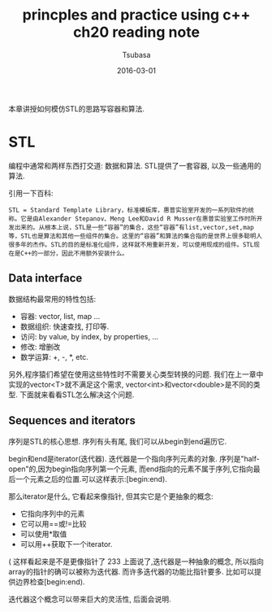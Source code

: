 #+TITLE:     princples and practice using c++ ch20 reading note
#+AUTHOR:    Tsubasa
#+EMAIL:     tsubasa.wp@gmail.com
#+DATE:      2016-03-01

本章讲授如何模仿STL的思路写容器和算法.

* STL
编程中通常和两样东西打交道: 数据和算法. STL提供了一套容器, 以及一些通用的算法.
  
引用一下百科:

: STL = Standard Template Library，标准模板库，惠普实验室开发的一系列软件的统称。它是由Alexander Stepanov、Meng Lee和David R Musser在惠普实验室工作时所开发出来的。从根本上说，STL是一些“容器”的集合，这些“容器”有list,vector,set,map等，STL也是算法和其他一些组件的集合。这里的“容器”和算法的集合指的是世界上很多聪明人很多年的杰作。STL的目的是标准化组件，这样就不用重新开发，可以使用现成的组件。STL现在是C++的一部分，因此不用额外安装什么。

** Data interface
数据结构最常用的特性包括:
- 容器: vector, list, map ...
- 数据组织: 快速查找, 打印等.
- 访问: by value, by index, by properties, ...
- 修改: 增删改
- 数学运算: +, -, *, etc.

另外,程序猿们希望在使用这些特性时不需要关心类型转换的问题.
我们在上一章中实现的vector<T>就不满足这个需求, vector<int>和vector<double>是不同的类型.
下面就来看看STL怎么解决这个问题.

** Sequences and iterators
序列是STL的核心思想. 序列有头有尾, 我们可以从begin到end遍历它.

begin和end是iterator(迭代器). 迭代器是一个指向序列元素的对象.
序列是"half-open"的,因为begin指向序列第一个元素, 而end指向的元素不属于序列,它指向最后一个元素之后的位置.可以这样表示:[begin:end).

那么iterator是什么, 它看起来像指针, 但其实它是个更抽象的概念:
- 它指向序列中的元素
- 它可以用==或!=比较
- 可以使用*取值
- 可以用++获取下一个iterator.

( 这样看起来是不是更像指针了 233
上面说了,迭代器是一种抽象的概念, 所以指向array的指针的确可以被称为迭代器. 而许多迭代器的功能比指针要多. 比如可以提供边界检查[begin:end).

迭代器这个概念可以带来巨大的灵活性, 后面会说明.

